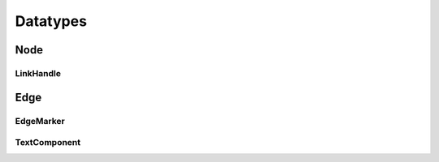 Datatypes
=========

Node
----

.. js:autoclass:: Node
   :members:

LinkHandle
^^^^^^^^^^

.. js:autoclass:: LinkHandle
   :members:

.. js:autofunction:: calculateNormal

.. js:autofunction:: handlesForRectangle

.. js:autofunction:: handlesForCircle

.. js:autofunction:: normalizeVector

.. js:autofunction:: calculateAngle


Edge
----

.. js:autofunction:: edgeId

.. js:autoclass:: Edge
   :members:

.. js:autoclass:: DraggedEdge
   :members:


EdgeMarker
^^^^^^^^^^

.. js:autoclass:: Marker
   :members:

.. js:autoclass:: RotationData
   :members:

TextComponent
^^^^^^^^^^^^^

.. js:autoclass:: TextComponent
   :members:

